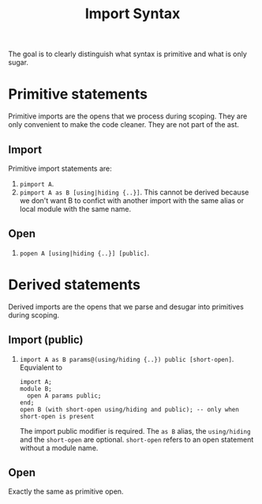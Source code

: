 #+title: Import Syntax

The goal is to clearly distinguish what syntax is primitive and what is only
sugar.

* Primitive statements
Primitive imports are the opens that we process during scoping. They are only
convenient to make the code cleaner. They are not part of the ast.
** Import
Primitive import statements are:
1. =pimport A=.
2. =pimport A as B [using|hiding {..}]=. This cannot be derived because we don't want B to confict
   with another import with the same alias or local module with the same name.
** Open
1. =popen A [using|hiding {..}] [public]=.

* Derived statements
Derived imports are the opens that we parse and desugar into primitives during scoping.
** Import (public)
1. =import A as B params@(using/hiding {..}) public [short-open]=. Equvialent to
   #+begin_example
   import A;
   module B;
     open A params public;
   end;
   open B (with short-open using/hiding and public); -- only when short-open is present
   #+end_example
   The import public modifier is required. The =as B= alias, the
   =using/hiding= and the =short-open= are optional. =short-open= refers to an
   open statement without a module name.

** Open
Exactly the same as primitive open.
